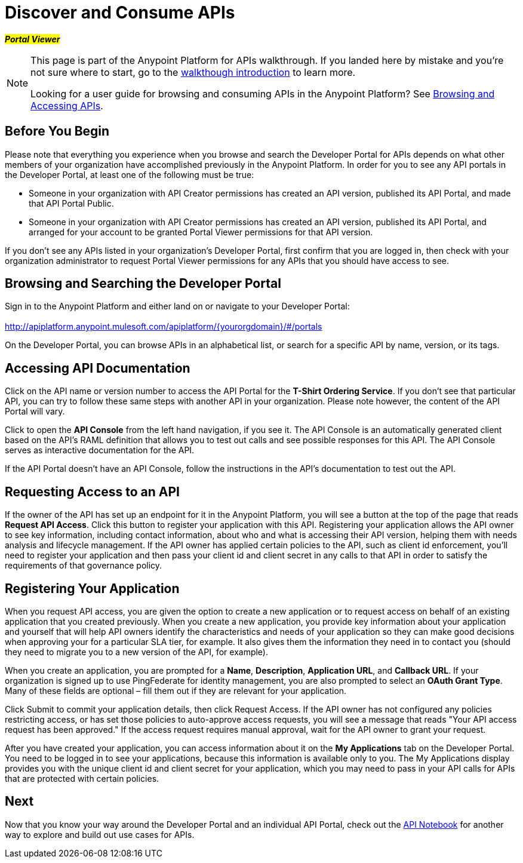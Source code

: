 = Discover and Consume APIs
:keywords: portal, api, console, documentation

#*_Portal Viewer_*#

[NOTE]
====
This page is part of the Anypoint Platform for APIs walkthrough. If you landed here by mistake and you're not sure where to start, go to the link:/anypoint-platform-for-apis/anypoint-platform-for-apis-walkthrough[walkthough introduction] to learn more.

Looking for a user guide for browsing and consuming APIs in the Anypoint Platform? See link:/anypoint-platform-for-apis/browsing-and-accessing-apis[Browsing and Accessing APIs].
====

== Before You Begin

Please note that everything you experience when you browse and search the Developer Portal for APIs depends on what other members of your organization have accomplished previously in the Anypoint Platform. In order for you to see any API portals in the Developer Portal, at least one of the following must be true:

* Someone in your organization with API Creator permissions has created an API version, published its API Portal, and made that API Portal Public.
* Someone in your organization with API Creator permissions has created an API version, published its API Portal, and arranged for your account to be granted Portal Viewer permissions for that API version.

If you don't see any APIs listed in your organization's Developer Portal, first confirm that you are logged in, then check with your organization administrator to request Portal Viewer permissions for any APIs that you should have access to see.

== Browsing and Searching the Developer Portal

Sign in to the Anypoint Platform and either land on or navigate to your Developer Portal: +
 +
http://apiplatform.anypoint.mulesoft.com/apiplatform/\{yourorgdomain}/#/portals

On the Developer Portal, you can browse APIs in an alphabetical list, or search for a specific API by name, version, or its tags.

== Accessing API Documentation

Click on the API name or version number to access the API Portal for the **T-Shirt Ordering Service**. If you don't see that particular API, you can try to follow these same steps with another API in your organization. Please note however, the content of the API Portal will vary.

Click to open the *API Console* from the left hand navigation, if you see it. The API Console is an automatically generated client based on the API's RAML definition that allows you to test out calls and see possible responses for this API. The API Console serves as interactive documentation for the API.

If the API Portal doesn't have an API Console, follow the instructions in the API's documentation to test out the API.

== Requesting Access to an API

If the owner of the API has set up an endpoint for it in the Anypoint Platform, you will see a button at the top of the page that reads *Request API Access*. Click this button to register your application with this API. Registering your application allows the API owner to see key information, including contact information, about who and what is accessing their API version, helping them with needs analysis and lifecycle management. If the API owner has applied certain policies to the API, such as client id enforcement, you'll need to register your application and then pass your client id and client secret in any calls to that API in order to satisfy the requirements of that governance policy.

== Registering Your Application

When you request API access, you are given the option to create a new application or to request access on behalf of an existing application that you created previously. When you create a new application, you provide key information about your application and yourself that will help API owners identify the characteristics and needs of your application so they can make good decisions when approving your for a particular SLA tier, for example. It also gives them the information they need in to contact you (should they need to migrate you to a new version of the API, for example).

When you create an application, you are prompted for a *Name*, *Description*, *Application URL*, and *Callback URL*. If your organization is signed up to use PingFederate for identity management, you are also prompted to select an *OAuth Grant Type*. Many of these fields are optional – fill them out if they are relevant for your application.

Click Submit to commit your application details, then click Request Access. If the API owner has not configured any policies restricting access, or has set those policies to auto-approve access requests, you will see a message that reads "Your API access request has been approved." If the access request requires manual approval, wait for the API owner to grant your request.

After you have created your application, you can access information about it on the *My Applications* tab on the Developer Portal. You need to be logged in to see your applications, because this information is available only to you. The My Applications display provides you with the unique client id and client secret for your application, which you may need to pass in your API calls for APIs that are protected with certain policies.

== Next

Now that you know your way around the Developer Portal and an individual API Portal, check out the link:https://api-notebook.anypoint.mulesoft.com/[API Notebook] for another way to explore and build out use cases for APIs.

